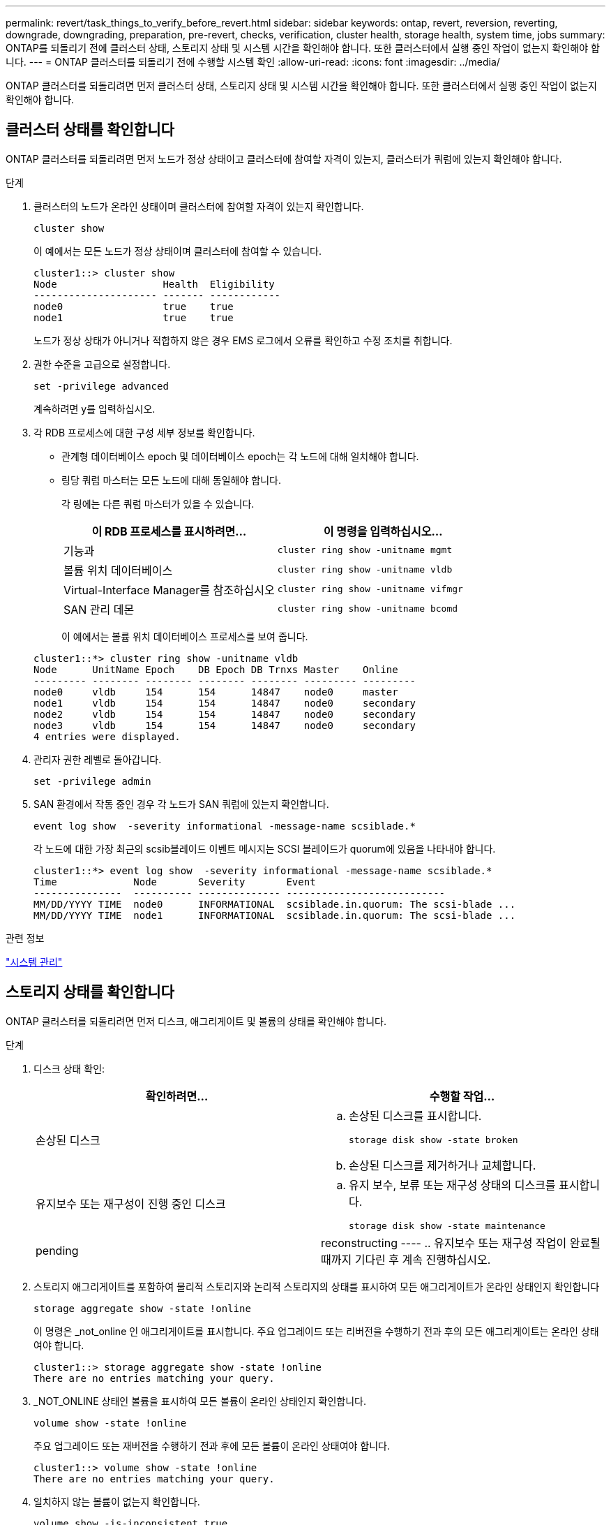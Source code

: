 ---
permalink: revert/task_things_to_verify_before_revert.html 
sidebar: sidebar 
keywords: ontap, revert, reversion, reverting, downgrade, downgrading, preparation, pre-revert, checks, verification, cluster health, storage health, system time, jobs 
summary: ONTAP를 되돌리기 전에 클러스터 상태, 스토리지 상태 및 시스템 시간을 확인해야 합니다. 또한 클러스터에서 실행 중인 작업이 없는지 확인해야 합니다. 
---
= ONTAP 클러스터를 되돌리기 전에 수행할 시스템 확인
:allow-uri-read: 
:icons: font
:imagesdir: ../media/


[role="lead"]
ONTAP 클러스터를 되돌리려면 먼저 클러스터 상태, 스토리지 상태 및 시스템 시간을 확인해야 합니다. 또한 클러스터에서 실행 중인 작업이 없는지 확인해야 합니다.



== 클러스터 상태를 확인합니다

ONTAP 클러스터를 되돌리려면 먼저 노드가 정상 상태이고 클러스터에 참여할 자격이 있는지, 클러스터가 쿼럼에 있는지 확인해야 합니다.

.단계
. 클러스터의 노드가 온라인 상태이며 클러스터에 참여할 자격이 있는지 확인합니다.
+
[source, cli]
----
cluster show
----
+
이 예에서는 모든 노드가 정상 상태이며 클러스터에 참여할 수 있습니다.

+
[listing]
----
cluster1::> cluster show
Node                  Health  Eligibility
--------------------- ------- ------------
node0                 true    true
node1                 true    true
----
+
노드가 정상 상태가 아니거나 적합하지 않은 경우 EMS 로그에서 오류를 확인하고 수정 조치를 취합니다.

. 권한 수준을 고급으로 설정합니다.
+
[source, cli]
----
set -privilege advanced
----
+
계속하려면 y를 입력하십시오.

. 각 RDB 프로세스에 대한 구성 세부 정보를 확인합니다.
+
** 관계형 데이터베이스 epoch 및 데이터베이스 epoch는 각 노드에 대해 일치해야 합니다.
** 링당 쿼럼 마스터는 모든 노드에 대해 동일해야 합니다.
+
각 링에는 다른 쿼럼 마스터가 있을 수 있습니다.

+
[cols="2*"]
|===
| 이 RDB 프로세스를 표시하려면... | 이 명령을 입력하십시오... 


 a| 
기능과
 a| 
[source, cli]
----
cluster ring show -unitname mgmt
----


 a| 
볼륨 위치 데이터베이스
 a| 
[source, cli]
----
cluster ring show -unitname vldb
----


 a| 
Virtual-Interface Manager를 참조하십시오
 a| 
[source, cli]
----
cluster ring show -unitname vifmgr
----


 a| 
SAN 관리 데몬
 a| 
[source, cli]
----
cluster ring show -unitname bcomd
----
|===
+
이 예에서는 볼륨 위치 데이터베이스 프로세스를 보여 줍니다.

+
[listing]
----
cluster1::*> cluster ring show -unitname vldb
Node      UnitName Epoch    DB Epoch DB Trnxs Master    Online
--------- -------- -------- -------- -------- --------- ---------
node0     vldb     154      154      14847    node0     master
node1     vldb     154      154      14847    node0     secondary
node2     vldb     154      154      14847    node0     secondary
node3     vldb     154      154      14847    node0     secondary
4 entries were displayed.
----


. 관리자 권한 레벨로 돌아갑니다.
+
[source, cli]
----
set -privilege admin
----
. SAN 환경에서 작동 중인 경우 각 노드가 SAN 쿼럼에 있는지 확인합니다.
+
[source, cli]
----
event log show  -severity informational -message-name scsiblade.*
----
+
각 노드에 대한 가장 최근의 scsib블레이드 이벤트 메시지는 SCSI 블레이드가 quorum에 있음을 나타내야 합니다.

+
[listing]
----
cluster1::*> event log show  -severity informational -message-name scsiblade.*
Time             Node       Severity       Event
---------------  ---------- -------------- ---------------------------
MM/DD/YYYY TIME  node0      INFORMATIONAL  scsiblade.in.quorum: The scsi-blade ...
MM/DD/YYYY TIME  node1      INFORMATIONAL  scsiblade.in.quorum: The scsi-blade ...
----


.관련 정보
link:../system-admin/index.html["시스템 관리"]



== 스토리지 상태를 확인합니다

ONTAP 클러스터를 되돌리려면 먼저 디스크, 애그리게이트 및 볼륨의 상태를 확인해야 합니다.

.단계
. 디스크 상태 확인:
+
[cols="2*"]
|===
| 확인하려면... | 수행할 작업... 


 a| 
손상된 디스크
 a| 
.. 손상된 디스크를 표시합니다.
+
[source, cli]
----
storage disk show -state broken
----
.. 손상된 디스크를 제거하거나 교체합니다.




 a| 
유지보수 또는 재구성이 진행 중인 디스크
 a| 
.. 유지 보수, 보류 또는 재구성 상태의 디스크를 표시합니다.
+
[source, cli]
----
storage disk show -state maintenance|pending|reconstructing
----
.. 유지보수 또는 재구성 작업이 완료될 때까지 기다린 후 계속 진행하십시오.


|===
. 스토리지 애그리게이트를 포함하여 물리적 스토리지와 논리적 스토리지의 상태를 표시하여 모든 애그리게이트가 온라인 상태인지 확인합니다
+
[source, cli]
----
storage aggregate show -state !online
----
+
이 명령은 _not_online 인 애그리게이트를 표시합니다. 주요 업그레이드 또는 리버전을 수행하기 전과 후의 모든 애그리게이트는 온라인 상태여야 합니다.

+
[listing]
----
cluster1::> storage aggregate show -state !online
There are no entries matching your query.
----
. _NOT_ONLINE 상태인 볼륨을 표시하여 모든 볼륨이 온라인 상태인지 확인합니다.
+
[source, cli]
----
volume show -state !online
----
+
주요 업그레이드 또는 재버전을 수행하기 전과 후에 모든 볼륨이 온라인 상태여야 합니다.

+
[listing]
----
cluster1::> volume show -state !online
There are no entries matching your query.
----
. 일치하지 않는 볼륨이 없는지 확인합니다.
+
[source, cli]
----
volume show -is-inconsistent true
----
+
기술 자료 문서를 참조하십시오 link:https://kb.netapp.com/Advice_and_Troubleshooting/Data_Storage_Software/ONTAP_OS/Volume_Showing_WAFL_Inconsistent["WAFL가 일치하지 않는 볼륨으로 표시됩니다"] 정합성이 보장되지 않는 볼륨을 처리하는 방법에 대해 설명합니다.



.관련 정보
link:../disks-aggregates/index.html["디스크 및 애그리게이트 관리"]



== 시스템 시간을 확인합니다

ONTAP 클러스터를 되돌리려면 먼저 NTP가 구성되어 있고 클러스터 전체에서 시간이 동기화되는지 확인해야 합니다.

.단계
. 클러스터가 NTP 서버와 연결되어 있는지 확인합니다.
+
[source, cli]
----
cluster time-service ntp server show
----
. 각 노드의 날짜와 시간이 동일한지 확인합니다.
+
[source, cli]
----
cluster date show
----
+
[listing]
----
cluster1::> cluster date show
Node      Date                Timezone
--------- ------------------- -------------------------
node0     4/6/2013 20:54:38   GMT
node1     4/6/2013 20:54:38   GMT
node2     4/6/2013 20:54:38   GMT
node3     4/6/2013 20:54:38   GMT
4 entries were displayed.
----




== 실행 중인 작업이 없는지 확인합니다

ONTAP 클러스터를 되돌리려면 먼저 클러스터 작업의 상태를 확인해야 합니다. 집계, 볼륨, NDMP(덤프 또는 복원) 또는 스냅샷 작업(예: 생성, 삭제, 이동, 수정, 복제 및 마운트 작업)이 실행 중이거나 대기 중인 경우 작업이 성공적으로 완료되도록 허용하거나 대기 중인 항목을 중지해야 합니다.

.단계
. 실행 중이거나 대기열에 있는 집계, 볼륨 또는 스냅샷 작업의 목록을 검토합니다.
+
[source, cli]
----
job show
----
+
이 예에서는 대기열에 있는 두 개의 작업이 있습니다.

+
[listing]
----
cluster1::> job show
                            Owning
Job ID Name                 Vserver    Node           State
------ -------------------- ---------- -------------- ----------
8629   Vol Reaper           cluster1   -              Queued
       Description: Vol Reaper Job
8630   Certificate Expiry Check
                            cluster1   -              Queued
       Description: Certificate Expiry Check
----
. 실행 중이거나 대기열에 있는 모든 집계, 볼륨 또는 스냅샷 작업을 삭제합니다.
+
[source, cli]
----
job delete -id <job_id>
----
. 집계, 볼륨 또는 스냅샷 작업이 실행 중이거나 대기열에 있는지 확인합니다.
+
[source, cli]
----
job show
----
+
이 예에서는 실행 중인 작업과 대기열에 있는 작업이 모두 삭제되었습니다.

+
[listing]
----
cluster1::> job show
                            Owning
Job ID Name                 Vserver    Node           State
------ -------------------- ---------- -------------- ----------
9944   SnapMirrorDaemon_7_2147484678
                            cluster1   node1          Dormant
       Description: Snapmirror Daemon for 7_2147484678
18377  SnapMirror Service Job
                            cluster1   node0          Dormant
       Description: SnapMirror Service Job
2 entries were displayed
----

